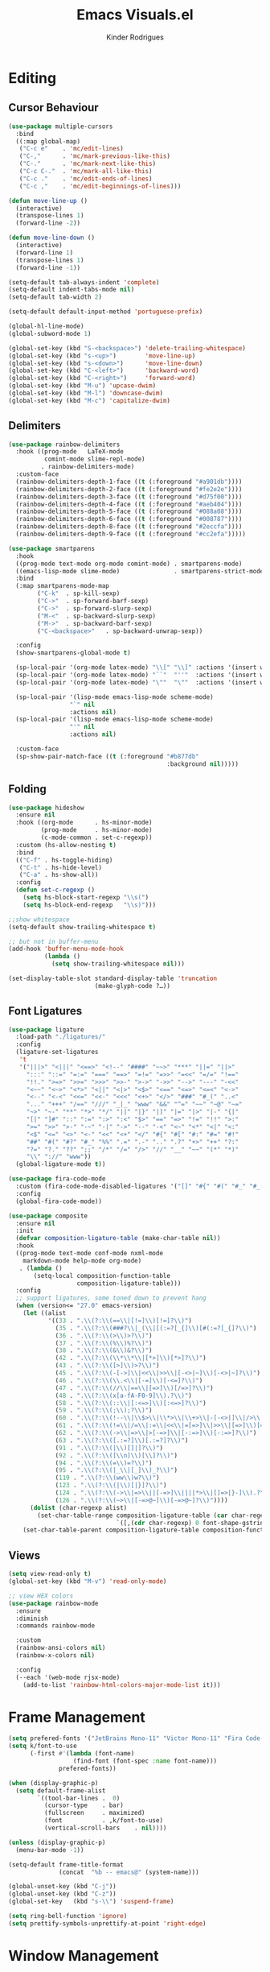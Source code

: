 #+title: Emacs Visuals.el
#+author: Kinder Rodrigues
#+startup: overview
#+property: header-args :comments yes :results silent :tangle "../init-files-c/visuals.el"
#+reveal_theme: night

* Editing
** Cursor Behaviour
#+begin_src emacs-lisp
(use-package multiple-cursors
  :bind
  ((:map global-map)
   ("C-c e"    . 'mc/edit-lines)
   ("C-,"      . 'mc/mark-previous-like-this)
   ("C-."      . 'mc/mark-next-like-this)
   ("C-c C-."  . 'mc/mark-all-like-this)
   ("C-c ."    . 'mc/edit-ends-of-lines)
   ("C-c ,"    . 'mc/edit-beginnings-of-lines)))

(defun move-line-up ()
  (interactive)
  (transpose-lines 1)
  (forward-line -2))

(defun move-line-down ()
  (interactive)
  (forward-line 1)
  (transpose-lines 1)
  (forward-line -1))

(setq-default tab-always-indent 'complete)
(setq-default indent-tabs-mode nil)
(setq-default tab-width 2)

(setq-default default-input-method 'portuguese-prefix)

(global-hl-line-mode)
(global-subword-mode 1)

(global-set-key (kbd "S-<backspace>") 'delete-trailing-whitespace)
(global-set-key (kbd "s-<up>")        'move-line-up)
(global-set-key (kbd "s-<down>")      'move-line-down)
(global-set-key (kbd "C-<left>")      'backward-word)
(global-set-key (kbd "C-<right>")     'forward-word)
(global-set-key (kbd "M-u") 'upcase-dwim)
(global-set-key (kbd "M-l") 'downcase-dwim)
(global-set-key (kbd "M-c") 'capitalize-dwim)
#+end_src
** Delimiters
#+begin_src emacs-lisp
(use-package rainbow-delimiters
  :hook ((prog-mode   LaTeX-mode
          comint-mode slime-repl-mode)
         . rainbow-delimiters-mode)
  :custom-face
  (rainbow-delimiters-depth-1-face ((t (:foreground "#a901db"))))
  (rainbow-delimiters-depth-2-face ((t (:foreground "#fe2e2e"))))
  (rainbow-delimiters-depth-3-face ((t (:foreground "#d75f00"))))
  (rainbow-delimiters-depth-4-face ((t (:foreground "#aeb404"))))
  (rainbow-delimiters-depth-5-face ((t (:foreground "#088a08"))))
  (rainbow-delimiters-depth-6-face ((t (:foreground "#008787"))))
  (rainbow-delimiters-depth-8-face ((t (:foreground "#2eccfa"))))
  (rainbow-delimiters-depth-9-face ((t (:foreground "#cc2efa")))))
#+end_src
#+begin_src emacs-lisp
(use-package smartparens
  :hook
  ((prog-mode text-mode org-mode comint-mode) . smartparens-mode)
  ((emacs-lisp-mode slime-mode)               . smartparens-strict-mode)
  :bind
  (:map smartparens-mode-map
        ("C-k"  . sp-kill-sexp)
        ("C->"  . sp-forward-barf-sexp)
        ("C->"  . sp-forward-slurp-sexp)
        ("M-<"  . sp-backward-slurp-sexp)
        ("M->"  . sp-backward-barf-sexp)
        ("C-<backspace>"   . sp-backward-unwrap-sexp))

  :config
  (show-smartparens-global-mode t)

  (sp-local-pair '(org-mode latex-mode) "\\[" "\\]" :actions '(insert wrap))
  (sp-local-pair '(org-mode latex-mode) "``"  "''"  :actions '(insert wrap))
  (sp-local-pair '(org-mode latex-mode) "\""  "\""  :actions '(insert wrap))

  (sp-local-pair '(lisp-mode emacs-lisp-mode scheme-mode)
                 "`" nil
                 :actions nil)
  (sp-local-pair '(lisp-mode emacs-lisp-mode scheme-mode)
                 "'" nil
                 :actions nil)

  :custom-face
  (sp-show-pair-match-face ((t (:foreground "#b877db"
                                            :background nil)))))
#+end_src
** Folding
#+begin_src emacs-lisp
(use-package hideshow
  :ensure nil
  :hook ((org-mode      . hs-minor-mode)
         (prog-mode     . hs-minor-mode)
         (c-mode-common . set-c-regexp))
  :custom (hs-allow-nesting t)
  :bind
  (("C-f" . hs-toggle-hiding)
   ("C-t" . hs-hide-level)
   ("C-a" . hs-show-all))
  :config
  (defun set-c-regexp ()
    (setq hs-block-start-regexp "\\s(")
    (setq hs-block-end-regexp   "\\s)")))

;;show whitespace
(setq-default show-trailing-whitespace t)

;; but not in buffer-menu
(add-hook 'buffer-menu-mode-hook
          (lambda ()
            (setq show-trailing-whitespace nil)))

(set-display-table-slot standard-display-table 'truncation
                        (make-glyph-code ?…))
#+end_src
** Font Ligatures
#+begin_src emacs-lisp :tangle no
(use-package ligature
  :load-path "./ligatures/"
  :config
  (ligature-set-ligatures
   't
   '("|||>" "<|||" "<==>" "<!--" "####" "~~>" "***" "||=" "||>"
     ":::" "::=" "=:=" "===" "==>" "=!=" "=>>" "=<<" "=/=" "!=="
     "!!." ">=>" ">>=" ">>>" ">>-" ">->" "->>" "-->" "---" "-<<"
     "<~~" "<~>" "<*>" "<||" "<|>" "<$>" "<==" "<=>" "<=<" "<->"
     "<--" "<-<" "<<=" "<<-" "<<<" "<+>" "</>" "###" "#_(" "..<"
     "..." "+++" "/==" "///" "_|_" "www" "&&" "^=" "~~" "~@" "~="
     "~>" "~-" "**" "*>" "*/" "||" "|}" "|]" "|=" "|>" "|-" "{|"
     "[|" "]#" "::" ":=" ":>" ":<" "$>" "==" "=>" "!=" "!!" ">:"
     ">=" ">>" ">-" "-~" "-|" "->" "--" "-<" "<~" "<*" "<|" "<:"
     "<$" "<=" "<>" "<-" "<<" "<+" "</" "#{" "#[" "#:" "#=" "#!"
     "##" "#(" "#?" "#_" "%%" ".=" ".-" ".." ".?" "+>" "++" "?:"
     "?=" "?." "??" ";;" "/*" "/=" "/>" "//" "__" "~~" "(*" "*)"
     "\\" "://" "www"))
  (global-ligature-mode t))
#+end_src
#+begin_src emacs-lisp :tangle no
(use-package fira-code-mode
  :custom (fira-code-mode-disabled-ligatures '("[]" "#{" "#(" "#_" "#_("))
  :config
  (global-fira-code-mode))

#+end_src
#+begin_src emacs-lisp
(use-package composite
  :ensure nil
  :init
  (defvar composition-ligature-table (make-char-table nil))
  :hook
  ((prog-mode text-mode conf-mode nxml-mode
    markdown-mode help-mode org-mode)
   . (lambda ()
       (setq-local composition-function-table
                   composition-ligature-table)))
  :config
  ;; support ligatures, some toned down to prevent hang
  (when (version<= "27.0" emacs-version)
    (let ((alist
           '((33 . ".\\(?:\\(==\\|[!=]\\)[!=]?\\)")
             (35 . ".\\(?:\\(###?\\|_(\\|[(:=?[_{]\\)[#(:=?[_{]?\\)")
             (36 . ".\\(?:\\(>\\)>?\\)")
             (37 . ".\\(?:\\(%\\)%?\\)")
             (38 . ".\\(?:\\(&\\)&?\\)")
             (42 . ".\\(?:\\(\\*\\*\\|[*>]\\)[*>]?\\)")
             (43 . ".\\(?:\\([>]\\)>?\\)")
             (45 . ".\\(?:\\(-[->]\\|<<\\|>>\\|[-<>|~]\\)[-<>|~]?\\)")
             (46 . ".\\(?:\\(\\.<\\|[-=]\\)[-<=]?\\)")
             (47 . ".\\(?:\\(//\\|==\\|[=>]\\)[/=>]?\\)")
             (48 . ".\\(?:\\(x[a-fA-F0-9]\\).?\\)")
             (58 . ".\\(?:\\(::\\|[:<=>]\\)[:<=>]?\\)")
             (59 . ".\\(?:\\(;\\);?\\)")
             (60 . ".\\(?:\\(!--\\|\\$>\\|\\*>\\|\\+>\\|-[-<>|]\\|/>\\|<[-<=]\\|=[<>|]\\|==>?\\||>\\||||?\\|~[>~]\\|[$*+/:<=>|~-]\\)[$*+/:<=>|~-]?\\)")
             (61 . ".\\(?:\\(!=\\|/=\\|:=\\|<<\\|=[=>]\\|>>\\|[=>]\\)[=<>]?\\)")
             (62 . ".\\(?:\\(->\\|=>\\|>[-=>]\\|[-:=>]\\)[-:=>]?\\)")
             (63 . ".\\(?:\\([.:=?]\\)[.:=?]?\\)")
             (91 . ".\\(?:\\(|\\)[]|]?\\)")
             (92 . ".\\(?:\\([\\n]\\)[\\]?\\)")
             (94 . ".\\(?:\\(=\\)=?\\)")
             (95 . ".\\(?:\\(|_\\|[_]\\)_?\\)")
             (119 . ".\\(?:\\(ww\\)w?\\)")
             (123 . ".\\(?:\\(|\\)[|}]?\\)")
             (124 . ".\\(?:\\(->\\|=>\\||[-=>]\\||||*>\\|[]=>|}-]\\).?\\)")
             (126 . ".\\(?:\\(~>\\|[-=>@~]\\)[-=>@~]?\\)"))))
      (dolist (char-regexp alist)
        (set-char-table-range composition-ligature-table (car char-regexp)
                              `([,(cdr char-regexp) 0 font-shape-gstring]))))
    (set-char-table-parent composition-ligature-table composition-function-table)))
#+end_src
** Views
#+begin_src emacs-lisp
(setq view-read-only t)
(global-set-key (kbd "M-v") 'read-only-mode)

;; view HEX colors
(use-package rainbow-mode
  :ensure
  :diminish
  :commands rainbow-mode

  :custom
  (rainbow-ansi-colors nil)
  (rainbow-x-colors nil)

  :config
  (--each '(web-mode rjsx-mode)
    (add-to-list 'rainbow-html-colors-major-mode-list it)))
#+end_src

* Frame Management
#+begin_src emacs-lisp
(setq prefered-fonts '("JetBrains Mono-11" "Victor Mono-11" "Fira Code-11" "Courier New-11"))
(setq k/font-to-use
      (-first #'(lambda (font-name)
                  (find-font (font-spec :name font-name)))
              prefered-fonts))

(when (display-graphic-p)
  (setq default-frame-alist
        `((tool-bar-lines .  0)
          (cursor-type    . bar)
          (fullscreen     . maximized)
          (font           . ,k/font-to-use)
          (vertical-scroll-bars    . nil))))

(unless (display-graphic-p)
  (menu-bar-mode -1))

(setq-default frame-title-format
              (concat  "%b -- emacs@" (system-name)))

(global-unset-key (kbd "C-j"))
(global-unset-key (kbd "C-z"))
(global-set-key   (kbd "s-\\") 'suspend-frame)

(setq ring-bell-function 'ignore)
(setq prettify-symbols-unprettify-at-point 'right-edge)
#+end_src

* Window Management
Define a sensible split policy -- taken from [[https://emacs.stackexchange.com/questions/20492/how-can-i-get-a-sensible-split-window-policy][this stack exchange answer]]
#+begin_src emacs-lisp
;; janelas -- buffer
(use-package buffer-move
  :bind
  ("C-x <up>"    . 'buf-move-up)
  ("C-x <left>"  . 'buf-move-left)
  ("C-x <down>"  . 'buf-move-down)
  ("C-x <right>" . 'buf-move-right))

(use-package ace-window
  :ensure t
  :bind ("M-o" . 'ace-window))

(setq split-height-threshold 120
      split-width-threshold 160)

(defun my-split-window-sensibly (&optional window)
  "replacement `split-window-sensibly' function which prefers vertical splits"
  (interactive)
  (let ((window (or window (selected-window))))
    (or (and (window-splittable-p window t)
             (with-selected-window window
               (split-window-right)))
        (and (window-splittable-p window)
             (with-selected-window window
               (split-window-below))))))

(setq split-window-preferred-function #'my-split-window-sensibly)

(add-hook 'text-mode-hook 'visual-line-mode)
(add-hook 'prog-mode-hook 'visual-line-mode)

(global-set-key (kbd "C-c <right>") 'other-window)
(global-set-key (kbd "C-c <left>") '(lambda ()
                                      (interactive)
                                      (other-window -1)))
#+end_src

* Icons
#+begin_src emacs-lisp
(use-package all-the-icons
  :pin melpa
  :config
  (nconc all-the-icons-icon-alist
         '(("\\.jsp$" all-the-icons-fileicon "ejs"
            :height 1.0
            :face all-the-icons-red)
           ("^routes.ts$" all-the-icons-faicon "map-signs"
            :height 1.0
            :face all-the-icons-blue)
           ("\\.tsx?$" all-the-icons-fileicon "typescript"
            :height 0.75
            :v-adjust -0.2
            :face all-the-icons-blue)
           ("\\.r$" all-the-icons-fileicon "R"
            :height 0.75
            :v-adjust -0.2
            :face all-the-icons-blue)
           ("\\.class$" all-the-icons-alltheicon "java"
            :height 0.8
            :v-adjust -0.1
            :face all-the-icons-green)
           ("\\.jar$" all-the-icons-faicon "compress"
            :height 0.8
            :v-adjust -0.1
            :face all-the-icons-green)))
  (nconc all-the-icons-mode-icon-alist
         '((ess-r-mode all-the-icons-fileicon "R"
                       :v-adjust 0.0
                       :face all-the-icons-blue-alt)
           (web-mode all-the-icons-fileicon "regex"
                       :v-adjust 0.0
                       :face all-the-icons-blue-alt))))

#+end_src

* Treemacs
#+begin_src emacs-lisp
(use-package treemacs
  :custom
  (treemacs-indentation-string         " ")
  (treemacs-collapse-dirs                5)
  (treemacs-display-in-side-window       t)
  (treemacs-width                       25)
  (treemacs-indentation                  2)
  (treemacs-follow-mode                  t)
  (treemacs-filewatch-mode               t)
  (treemacs-silent-refresh               t)

  (treemacs-workspace-switch-cleanup  'all)
  (treemacs-read-string-input 'from-minibuffer)

  :bind ("M-t" . treemacs)
  :config
  (treemacs-fringe-indicator-mode  'always)
  (treemacs-git-mode             'extended)

  (treemacs-create-icon
   :icon (format "  %s\t"
                 (all-the-icons-octicon
                  "file-text"
                  :height 1
                  :v-adjust -0.1
                  :face 'doom-themes-treemacs-file-face))
   :extensions (".project" "gradlew.bat" "pom.xml")))

(use-package treemacs-magit
  :ensure t
  :after magit treemacs)
#+end_src

* Line Numbers
#+begin_src emacs-lisp
(use-package linum-relative
  :hook
  ((prog-mode . linum-relative-mode)
   (org-mode  . linum-relative-mode)
   (TeX-mode  . linum-mode))
  :custom-face
  (linum-relative-current-face ((t (:background nil)))))
#+end_src

* DOOM
** Theme
#+begin_src emacs-lisp
(use-package doom-themes
  :pin melpa
  :custom
  (doom-themes-enable-bold   t)
  (doom-themes-enable-italic t)
  (doom-themes-treemacs-theme "doom-colors")

  :config
  (doom-themes-treemacs-config)
  (doom-themes-org-config))

;; (load-theme 'doom-nord             t)
;; (load-theme 'doom-snazzy           t)
;; (load-theme 'doom-laserwave        t)
;; (load-theme 'doom-acario-dark      t)
;; (load-theme 'doom-challenger-deep  t)
(load-theme 'doom-horizon          t)
;; (load-theme 'doom-gruvbox          t)

(set-face-attribute 'font-lock-keyword-face nil
                    :slant 'italic
                    :height 110
                    :weight 'bold
                    :family "Victor Mono")

#+end_src
** Modeline
#+begin_src emacs-lisp
(use-package doom-modeline
  :defer nil
  :config
  (doom-modeline-mode 1)
  (column-number-mode 1)

  :custom
  (doom-modeline-height                20)
  (doom-modeline-indent-info            t)
  (doom-modeline-major-mode             t)
  (doom-modeline-buffer-encoding        t)
  (doom-modeline-buffer-state-icon      t)
  (doom-modeline-major-mode-color-icon  t)
  (doom-modeline-icon (display-graphic-p))
  (doom-modeline-project-detection       'projectile)
  (doom-modeline-buffer-file-name-style 'buffer-name))

#+end_src

* Org-visuals
#+begin_src emacs-lisp
(use-package org-bullets
  :after (org)
  :custom (org-bullets-bullet-list
           '("◉" "☯" "○" "✸" "✿" "✜" "◆" "▶"))
  :hook (org-mode . org-bullets-mode))
#+end_src

* Package Info
#+begin_src emacs-lisp
(provide 'visuals)
#+end_src
